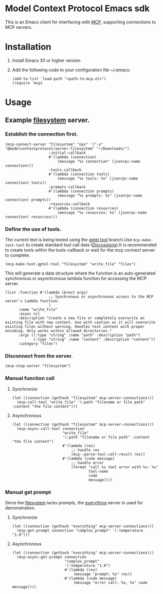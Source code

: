 * Model Context Protocol Emacs sdk
This is an Emacs client for interfacing with [[https://modelcontextprotocol.io/introduction][MCP]], supporting connections to MCP servers.
* Installation
1. Install Emacs 30 or higher version
2. Add the following code to your configuration file ~/.emacs:
   #+begin_src elisp
     (add-to-list 'load-path "<path-to-mcp.el>")
     (require 'mcp)
   #+end_src
* Usage
** Example [[https://github.com/modelcontextprotocol/servers/tree/main/src/filesystem][filesystem]] server.
*** Establish the connection first.
#+begin_src elisp
  (mcp-connect-server "filesystem" "npx" '("-y" "@modelcontextprotocol/server-filesystem" "~/Downloads/")
                      :initial-callback
                      #'(lambda (connection)
                          (message "%s connection" (jsonrpc-name connection)))
                      :tools-callback
                      #'(lambda (connection tools)
                          (message "%s tools: %s" (jsonrpc-name connection) tools))
                      :prompts-callback
                      #'(lambda (connection prompts)
                          (message "%s prompts: %s" (jsonrpc-name connection) prompts))
                      :resources-callback
                      #'(lambda (connection resources)
                          (message "%s resources: %s" (jsonrpc-name connection) resources)))
#+end_src
*** Define the use of tools.
The current text is being tested using the [[https://github.com/karthink/gptel/issues/514][gptel tool]] branch.Use =mcp-make-text-tool= to create standard tool call data ([[https://github.com/ahyatt/llm/discussions/124][Discussions]]).It is recommended to create tools within the tools-callback or wait for the mcp connect server to complete.
#+begin_src elisp
  (mcp-make-text-gptel-tool "filesystem" "write_file" "files")
#+end_src
This will generate a data structure where the function is an auto-generated synchronous or asynchronous lambda function for accessing the MCP server.
#+begin_src elisp
  (list :function #'(lambda (&rest args)
                      ;; Synchronous or asynchronous access to the MCP server's Lambda function.
                      )
        :name "write_file"
        :async nil
        :description "Create a new file or completely overwrite an existing file with new content. Use with caution as it will overwrite existing files without warning. Handles text content with proper encoding. Only works within allowed directories."
        :args ((:type "string" :name "path" :description "path")
               (:type "string" :name "content" :description "content"))
        :category "files")
#+end_src
*** Disconnect from the server.
#+begin_src elisp
  (mcp-stop-server "filesystem")
#+end_src
*** Manual function call
**** Synchronize
#+begin_src elisp
  (let ((connection (gethash "filesystem" mcp-server-connections)))
    (mcp-call-tool "write_file" '(:path "filename or file path" :content "the file content")))
#+end_src
**** Asynchronous
#+begin_src elisp
  (let ((connection (gethash "filesystem" mcp-server-connections)))
    (mcp-async-call-tool connection
                         "write_file"
                         '(:path "filename or file path" :content "the file content")
                         #'(lambda (res)
                             ;; handle res
                             (mcp--parse-tool-call-result res))
                         #'(lambda (code message)
                             ;; handle error
                             (format "call %s tool error with %s: %s"
                                     tool-name
                                     code
                                     message))))
#+end_src
*** Manual get prompt
Since the [[https://github.com/modelcontextprotocol/servers/tree/main/src/filesystem][filesystem]] lacks prompts, the [[https://github.com/modelcontextprotocol/servers/tree/main/src/everything][everything]] server is used for demonstration.
**** Synchronize
#+begin_src elisp
  (let ((connection (gethash "everything" mcp-server-connections)))
    (mcp-get-prompt connection "complex_prompt" '(:temperature "1.0")))
#+end_src
**** Asynchronous
#+begin_src elisp
  (let ((connection (gethash "everything" mcp-server-connections)))
    (mcp-async-get-prompt connection
                          "complex_prompt"
                          '(:temperature "1.0")
                          #'(lambda (res)
                              (message "prompt: %s" res))
                          #'(lambda (code message)
                              (message "error call: %s, %s" code message))))
#+end_src
